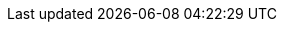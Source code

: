 ifeval::["{lang}" == "en"]
== Business Problem and Business Value
=== Business Problem 
Customers of all sizes face a major storage challenge: while the overall cost per Terabyte of physical storage has gone down over the years, a data growth explosion took place driven by the need to access and leverage new data sources (e.g. external sources such as social media) and the ability to "manage" new data types (e.g. unstructured or object data). These ever increasing "data lakes" need different access methods: File, Block, or Object.

Addressing these challenges with legacy storage solutions would require either a number of specialized products (usually driven by access method) with traditional protection schemes (e.g. RAID). These solutions struggle when scaling from Terabytes to Petabytes at reasonable cost and performance levels.

=== Business Value 
This software defined storage solution enables transformation of the enterprise infrastructure by providing a unified platform where structured and unstructured data can co-exist and be accessed as files, blocks, or objects depending on the application requirements. The combination of open-source software (Ceph) and industry standard servers reduce cost while providing the on-ramp to unlimited scalability needed to keep up with future demands.

=== SUSE Enterprise Storage
SUSE Enterprise Storage delivers a highly scalable, resilient, self-healing storage system designed for large scale environments ranging from hundreds of Terabytes to Petabytes. This software defined storage product can reduce IT costs by leveraging industry standard servers to present unified storage servicing block, file, and object protocols. Having storage that can meet the current needs and requirements of the data center while supporting topologies and protocols demanded by new web-scale applications, enables administrators to support the ever-increasing storage requirements of the enterprise with ease.

=== {vendor} {vPlatform}
{vendor} {vPlatform} servers provide a cost effective and scalable platform for the deployment of SUSE Enterprise Storage. These platforms unlocks the full potential of the Kunpeng CPU, raising the bar of SPECint benchmark by 25%, with up to 128 cores, 32 DDR4 DIMM slots, PCIe 4.0 support, and 100 GE LOM.

Featuring models tailored for computing, storage, or balanced needs, {vPlatform} is perfect for demanding workloads such as big data analytics, database acceleration, high-performance computing, and cloud services. {vPlatform} servers empower data centers with the ultimate efficiency.
endif::[]
ifeval::["{lang}" == "zh_CN"]
endif::[]